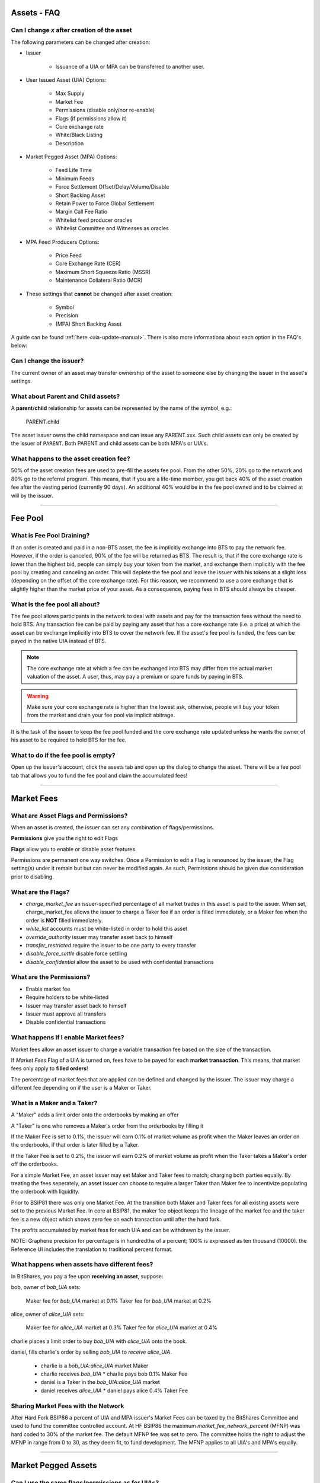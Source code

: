 
.. _asset-faq:




Assets - FAQ
------------------

.. _asset-faq1:

Can I change `x` after creation of the asset
^^^^^^^^^^^^^^^^^^^^^^^^^^^^^^^^^^^^^^^^^^^^^^^^^^^^^^

The following parameters can be changed after creation:

* Issuer

    * Issuance of a UIA or MPA can be transferred to another user.

* User Issued Asset (UIA) Options:

    * Max Supply
    * Market Fee
    * Permissions (disable only/nor re-enable)
    * Flags (if permissions allow it)
    * Core exchange rate
    * White/Black Listing
    * Description

* Market Pegged Asset (MPA) Options:

    * Feed Life Time
    * Minimum Feeds
    * Force Settlement Offset/Delay/Volume/Disable
    * Short Backing Asset 
    * Retain Power to Force Global Settlement
    * Margin Call Fee Ratio
    * Whitelist feed producer oracles
    * Whitelist Committee and Witnesses as oracles
    
* MPA Feed Producers Options:

    * Price Feed
    * Core Exchange Rate (CER)
    * Maximum Short Squeeze Ratio (MSSR)
    * Maintenance Collateral Ratio (MCR)
        
* These settings that **cannot** be changed after asset creation:

    * Symbol
    * Precision
    * (MPA) Short Backing Asset 


A guide can be found :ref:`here <uia-update-manual>`.
There is also more informationa about each option in the FAQ's below:

.. _asset-faq2:

Can I change the issuer?
^^^^^^^^^^^^^^^^^^^^^^^^^^^^^^^^^^^^^^^^^^^^^^^^^^^^^^

The current owner of an asset may transfer ownership of the asset to
someone else by changing the issuer in the asset's settings.  

.. _asset-faq3:

What about Parent and Child assets?
^^^^^^^^^^^^^^^^^^^^^^^^^^^^^^^^^^^^^^^^^^^^^^^^^^^^^^

A **parent**/**child** relationship for assets can be represented by
the name of the symbol, e.g.:

    PARENT.child

The asset issuer owns the child namespace and can issue any PARENT.xxx.
Such child assets can only be created by the issuer of ``PARENT``.
Both PARENT and child assets can be both MPA's or UIA's. 

.. _asset-faq4:

What happens to the asset creation fee?
^^^^^^^^^^^^^^^^^^^^^^^^^^^^^^^^^^^^^^^^^^^^^^^^^^^^^^

50% of the asset creation fees are used to pre-fill the assets fee pool.
From the other 50%, 20% go to the network and 80% go to the referral
program. This means, that if you are a life-time member, you get back
40% of the asset creation fee after the vesting period (currently 90
days).  An additional 40% would be in the fee pool owned and to be claimed
at will by the issuer. 

---------

Fee Pool
------------

.. _asset-faq5:

What is Fee Pool Draining?
^^^^^^^^^^^^^^^^^^^^^^^^^^^^^^^^^^^^^^^^^^^^^^^^^^^^^^

If an order is created and paid in a non-BTS asset, the fee is
implicitly exchange into BTS to pay the network fee. However, if the
order is canceled, 90% of the fee will be returned as BTS. The result
is, that if the core exchange rate is lower than the highest bid, people
can simply buy your token from the market, and exchange them implicitly
with the fee pool by creating and canceling an order. This will deplete
the fee pool and leave the issuer with his tokens at a slight loss
(depending on the offset of the core exchange rate). For this reason, we
recommend to use a core exchange that is slightly higher than the market
price of your asset. As a consequence, paying fees in BTS should always
be cheaper.

.. _asset-faq6:

What is the fee pool all about?
^^^^^^^^^^^^^^^^^^^^^^^^^^^^^^^^^^^^^^^^^^^^^^^^^^^^^^

The fee pool allows participants in the network to deal with assets and
pay for the transaction fees without the need to hold BTS. Any
transaction fee can be paid by paying any asset that has a core exchange
rate (i.e. a price) at which the asset can be exchange implicitly into
BTS to cover the network fee. If the asset's fee pool is funded, the
fees can be payed in the native UIA instead of BTS.

.. note:: The core exchange rate at which a fee can be exchanged into
          BTS may differ from the actual market valuation of the asset.
          A user, thus, may pay a premium or spare funds by paying in
          BTS.

.. warning:: Make sure your core exchange rate is higher than the lowest
             ask, otherwise, people will buy your token from the market
             and drain your fee pool via implicit abitrage.

It is the task of the issuer to keep the fee pool funded and the core
exchange rate updated unless he wants the owner of his asset to be
required to hold BTS for the fee.

.. _asset-faq7:

What to do if the fee pool is empty?
^^^^^^^^^^^^^^^^^^^^^^^^^^^^^^^^^^^^^^^^^^^^^^^^^^^^^^

Open up the issuer's account, click the assets tab and open up the
dialog to change the asset. There will be a fee pool tab that allows you
to fund the fee pool and claim the accumulated fees!


---------

Market Fees
---------------

.. _asset-faq9:

What are Asset Flags and Permissions?
^^^^^^^^^^^^^^^^^^^^^^^^^^^^^^^^^^^^^^^^^^^^^^^^^^^^^^

When an asset is created, the issuer can set any combination of
flags/permissions. 

**Permissions** give you the right to edit Flags 

**Flags** allow you to enable or disable asset features

Permissions are permanent one way switches.  Once a Permission to 
edit a Flag is renounced by the issuer, the Flag setting(s) 
under it remain but but can never be modified again.  As such, 
Permissions should be given due consideration prior to disabling.

.. _asset-faq10:

What are the Flags?
^^^^^^^^^^^^^^^^^^^^^^^^^^^^^^^^^^^^^^^^^^^^^^^^^^^^^^

* `charge_market_fee`
  an issuer-specified percentage of all market trades in this asset is
  paid to the issuer.  When set, charge_market_fee allows the issuer to
  charge a Taker fee if an order is filled immediately, or a Maker fee 
  when the order is **NOT** filled immediately.  
* `white_list`
  accounts must be white-listed in order to hold this asset
* `override_authority`
  issuer may transfer asset back to himself
* `transfer_restricted`
  require the issuer to be one party to every transfer
* `disable_force_settle`
  disable force settling
* `disable_confidential`
  allow the asset to be used with confidential transactions  
  
 .. _asset-faq11:
 
What are the Permissions?
^^^^^^^^^^^^^^^^^^^^^^^^^^^^^^^^^^^^^^^^^^^^^^^^^^^^^^

* Enable market fee
* Require holders to be white-listed
* Issuer may transfer asset back to himself
* Issuer must approve all transfers
* Disable confidential transactions

.. _asset-faq12:

What happens if I enable Market fees?
^^^^^^^^^^^^^^^^^^^^^^^^^^^^^^^^^^^^^^^^^^^^^^^^^^^^^^

Market fees allow an asset issuer to charge a variable transaction fee 
based on the size of the transaction.  

If *Market Fees* Flag of a UIA is turned on, 
fees have to be payed for each **market transaction**. 
This means, that market fees only apply to **filled orders**!

The percentage of market fees that are applied can be defined and
changed by the issuer.  The issuer may charge a different fee depending on 
if the user is a Maker or Taker.

What is a Maker and a Taker?
^^^^^^^^^^^^^^^^^^^^^^^^^^^^^^^^^^^^^^^^^^^^^^^^^^^^^^

A "Maker" adds a limit order onto the orderbooks by making an offer

A "Taker" is one who removes a Maker's order from the orderbooks by filling it

If the Maker Fee is set to 0.1%, the issuer will earn 0.1% of market volume
as profit when the Maker leaves an order on the orderbooks, if that order
is later filled by a Taker. 

If the Taker Fee is set to 0.2%, the issuer will earn 0.2% of market volume
as profit when the Taker takes a Maker's order off the orderbooks. 

For a simple Market Fee, an asset issuer may set Maker and Taker fees to match; 
charging both parties equally.  By treating the fees seperately, an asset 
issuer can choose to require a larger Taker than Maker fee to incentivize
populating the orderbook with liquidity.  

Prior to BSIP81 there was only one Market Fee.  At the transition both Maker 
and Taker fees for all existing assets were set to the previous Market Fee.
In core at BSIP81, the maker fee object keeps the lineage of the market fee and 
the taker fee is a new object which shows zero fee on each transaction
until after the hard fork.  

The profits accumulated by market fess for each UIA and can be withdrawn 
by the issuer.

NOTE: Graphene precision for percentage is in hundredths of a percent;
100% is expressed as ten thousand (10000). the Reference UI includes the 
translation to traditional percent format. 

.. _asset-faq13:

What happens when assets have different fees?
^^^^^^^^^^^^^^^^^^^^^^^^^^^^^^^^^^^^^^^^^^^^^^^^^^^^^^

In BitShares, you pay a fee upon **receiving an asset**,  suppose:

bob, owner of `bob_UIA` sets:

    Maker fee for `bob_UIA` market at 0.1%
    Taker fee for `bob_UIA` market at 0.2%
    
alice, owner of `alice_UIA` sets:

    Maker fee for `alice_UIA` market at 0.3%
    Taker fee for `alice_UIA` market at 0.4%

charlie places a limit order to buy `bob_UIA` with `alice_UIA` onto the book.

daniel, fills charlie's order by selling `bob_UIA` to `receive alice_UIA`.

  * charlie is a `bob_UIA:alice_UIA` market Maker
  * charlie receives `bob_UIA`
    * charlie pays bob 0.1% Maker Fee

  * daniel is a Taker in the `bob_UIA:alice_UIA` market
  * daniel receives `alice_UIA`
    * daniel pays alice 0.4% Taker Fee


Sharing Market Fees with the Network
^^^^^^^^^^^^^^^^^^^^^^^^^^^^^^^^^^^^^^^^^^^^^^^^^^^^^^

After Hard Fork BSIP86 a percent of UIA and MPA issuer's Market Fees can be
taxed by the BitShares Committee and used to fund the committee controlled account.  
At HF BSIP86 the maximum `market_fee_network_percent` (MFNP) was hard coded to 30% 
of the market fee. The default MFNP fee was set to zero. The committee holds the right 
to adjust the MFNP in range from 0 to 30, as they deem fit, to fund development.  
The MFNP applies to all UIA's and MPA's equally. 

---------  
   
Market Pegged Assets
------------------------

.. _asset-faq14:

Can I use the same flags/permissions as for UIAs?
^^^^^^^^^^^^^^^^^^^^^^^^^^^^^^^^^^^^^^^^^^^^^^^^^^^^^^

Yes! However, MPA's introduce many additional issuer options. 

.. _asset-faq15:

What are market-pegged-asset-specific parameters?
^^^^^^^^^^^^^^^^^^^^^^^^^^^^^^^^^^^^^^^^^^^^^^^^^^^^^^

* ``feed_lifetime_sec``:
    The lifetime of a feed.  After this time (in seconds) a feed is no
    longer considered *valid*.  The final feed price is the median 
    of all valid feeds submitted by the price feed producer oracles.
* ``minimum_feeds``:
    The number of feeds required for a market to become (and stay) active.
* ``force settling``:
    * ``disable``:
        An asset issuer may choose to disallow an asset owner from having the power 
        to compel an asset borrower to settle a margin position at feed price.
    * ``delay seconds``:
        The delay between requesting a settlement and actual execution of
        settlement (in seconds).
    * ``percent offset``:   `100% = 10000 graphene`
        Percentage offset from the price feed for settlement favoring the borrower. 
    * ``maximum volume``:   `100% = 10000 graphene`
        Maximum percentage of the asset supply that can be settled daily 
* ``allow asset owner to force global settlement``:
    This permission effectively allows the issuer to margin call every 
    borrower.  Even if this Permission is renounced, the same power can be had
    through publishing a high maintenance collateral ratio or erroneous price.  
    If this flag has been enabled, no further shares can be borrowed!
* ``short backing asset``:
    The asset that must be used as collateral to *back* this asset (when borrowing).
    NOTE: This setting can only be established once when creating the asset.
* ``margin call fee ratio(MCFR)``:
    The issuer may declare a MCFR to collect a fee from margin calls of his asset. 
    Margin call order price limit is: `settlement_price / ( MSSR - MCFR )`
    Upon settlement of a margin call, the issuer collects: 
    `( amount_settled * MCFR ) / settlement_price` 
* ``whitelist feed producers``:
    The asset issuer must manually whitelist feed producers in a list by user_id.
    These feed producers are the oracles which gather data and upload it to the blockchain.
    The feed producer's median price is used in all margin contracts for smartcoin.
* ``allow witness or committee to feed``:
    In addition to manually whitelisted producers the issuer may choose to 
    allow all witnesses or all committe members, each as a group, to be feed producers.   
* ``Feed Producers``:
    Feed producers are chosen by the issuer in list format by 1.2.x user_id.  
    The feed producer publishes 4 rates to the blockchain for each MPA (price and 3 
    coefficients: CER, MSSR, and MCR), the element wise median of these price feeds 
    is the oracle which enforces the outcome of margin loans: 
    * ``price feed (FEED)``:
        Each feed producer, assigned by the asset issuer, may publish a price feed.  The 
        feed represents the price of the MPA, relative to its short backing asset.  Each
        feed producer is tasked with gathering real world market data, normalizing it, 
        in some instances applying a cross rate, and then regularly uploading it to 
        the blockchain. 
    * ``core exchange rate (CER)``:
        Fees are by default paid in BTS. However, the user may opt to pay their fee in 
        smartcoin terms. When paying these fees in terms other than BTS the user is 
        subject to a fee of:  `CER * FEED * BTS_DUE`.
    * ``maximum short squeeze ratio (MSSR)``:
        When a call order is liquidated, it is subject to be discounted at `1 / MSSR` 
        below the settlement price, when placed on the order book. 
    * ``Maintenance Collateral Ratio (MCR)``:
        When you take a loan, the blockchain periodically tests that you have enough
        collateral, given the current:  `MCR * FEED * YOUR_DEBT`.
   

---------------------

|  
